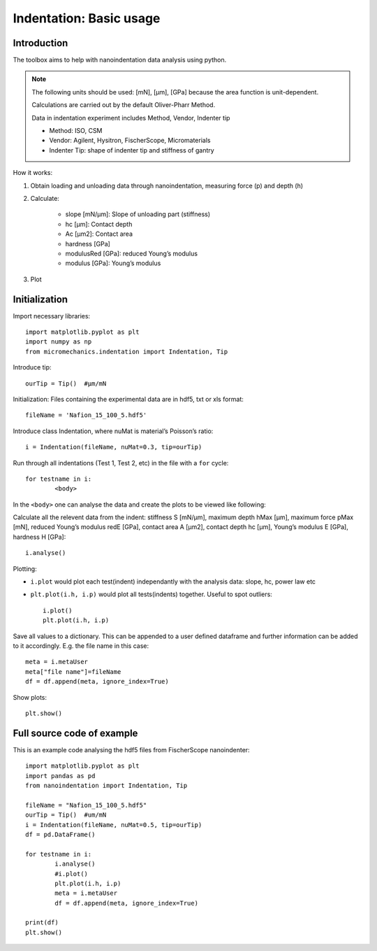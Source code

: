 .. _basic:

Indentation: Basic usage
************************

Introduction
============

The toolbox aims to help with nanoindentation data analysis using python.

.. note::
   The following units should be used: [mN], [µm], [GPa] because the area function is unit-dependent.

   Calculations are carried out by the default Oliver-Pharr Method.

   Data in indentation experiment includes Method, Vendor, Indenter tip

   - Method: ISO, CSM
   - Vendor: Agilent, Hysitron, FischerScope, Micromaterials
   - Indenter Tip: shape of indenter tip and stiffness of gantry

How it works:

1. Obtain loading and unloading data through nanoindentation, measuring force (p) and depth (h)
2. Calculate:

	- slope [mN/µm]: Slope of unloading part (stiffness)
	- hc [µm]: Contact depth
	- Ac [µm2]: Contact area
	- hardness [GPa]
	- modulusRed [GPa]: reduced Young’s modulus
	- modulus [GPa]: Young’s modulus

3. Plot

Initialization
==============

Import necessary libraries::

	import matplotlib.pyplot as plt
	import numpy as np
	from micromechanics.indentation import Indentation, Tip

Introduce tip::

	ourTip = Tip()  #µm/mN

Initialization: Files containing the experimental data are in hdf5, txt or xls format::

	fileName = 'Nafion_15_100_5.hdf5'

Introduce class Indentation, where nuMat is material’s Poisson’s ratio::

	i = Indentation(fileName, nuMat=0.3, tip=ourTip)

Run through all indentations (Test 1, Test 2, etc) in the file with a ``for`` cycle::

	for testname in i:
		<body>


In the ``<body>`` one can analyse the data and create the plots to be viewed like following:

Calculate all the relevent data from the indent: stiffness S [mN/µm], maximum depth hMax [µm], maximum force pMax [mN],
reduced Young’s modulus redE [GPa], contact area A [µm2], contact depth hc [µm], Young’s modulus E [GPa], hardness H [GPa]::

	i.analyse()

Plotting:

- ``i.plot`` would plot each test(indent) independantly with the analysis data: slope, hc, power law etc
- ``plt.plot(i.h, i.p)`` would plot all tests(indents) together. Useful to spot outliers::

	i.plot()
	plt.plot(i.h, i.p)

Save all values to a dictionary. This can be appended to a user defined dataframe and further information can be added to it
accordingly. E.g. the file name in this case::

	meta = i.metaUser
	meta["file name"]=fileName
	df = df.append(meta, ignore_index=True)

Show plots::

	plt.show()

Full source code of example
===========================

This is an example code analysing the hdf5 files from FischerScope nanoindenter::

	import matplotlib.pyplot as plt
	import pandas as pd
	from nanoindentation import Indentation, Tip

	fileName = "Nafion_15_100_5.hdf5"
	ourTip = Tip()  #um/mN
	i = Indentation(fileName, nuMat=0.5, tip=ourTip)
	df = pd.DataFrame()

	for testname in i:
		i.analyse()
		#i.plot()
		plt.plot(i.h, i.p)
		meta = i.metaUser
		df = df.append(meta, ignore_index=True)

	print(df)
	plt.show()

